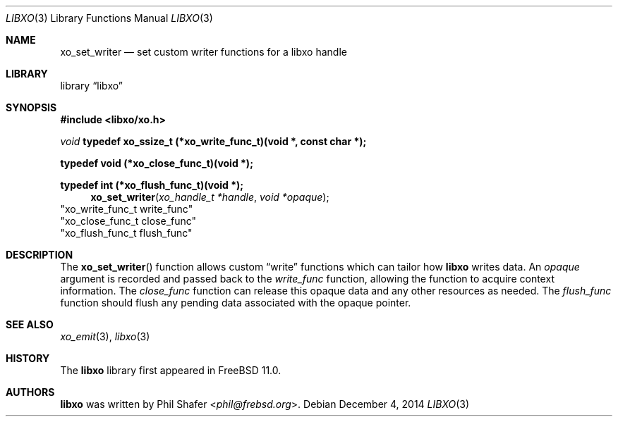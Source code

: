 .\" #
.\" # Copyright (c) 2014, Juniper Networks, Inc.
.\" # All rights reserved.
.\" # This SOFTWARE is licensed under the LICENSE provided in the
.\" # ../Copyright file. By downloading, installing, copying, or 
.\" # using the SOFTWARE, you agree to be bound by the terms of that
.\" # LICENSE.
.\" # Phil Shafer, July 2014
.\" 
.Dd December 4, 2014
.Dt LIBXO 3
.Os
.Sh NAME
.Nm xo_set_writer
.Nd set custom writer functions for a libxo handle
.Sh LIBRARY
.Lb libxo
.Sh SYNOPSIS
.In libxo/xo.h
.Ft void
.Sy typedef xo_ssize_t (*xo_write_func_t)(void *, const char *);
.Pp
.Sy typedef void (*xo_close_func_t)(void *);
.Pp
.Sy typedef int (*xo_flush_func_t)(void *);
.Fn xo_set_writer "xo_handle_t *handle" "void *opaque"
                        "xo_write_func_t write_func"
                        "xo_close_func_t close_func"
                        "xo_flush_func_t flush_func"
.Sh DESCRIPTION
The
.Fn xo_set_writer
function allows custom
.Dq write
functions
which can tailor how
.Nm libxo
writes data.
An
.Fa opaque
argument is
recorded and passed back to the
.Fa write_func
function, allowing the function
to acquire context information.
The
.Fa close_func
function can
release this opaque data and any other resources as needed.
The
.Fa flush_func
function should
flush any pending data associated with the opaque pointer.
.Sh SEE ALSO
.Xr xo_emit 3 ,
.Xr libxo 3
.Sh HISTORY
The
.Nm libxo
library first appeared in
.Fx 11.0 .
.Sh AUTHORS
.Nm libxo
was written by
.An Phil Shafer Aq Mt phil@frebsd.org .


